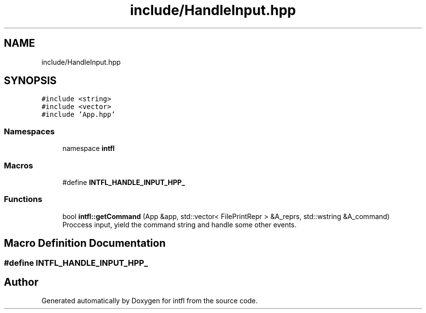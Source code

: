 .TH "include/HandleInput.hpp" 3 "Tue Aug 19 2025" "intfl" \" -*- nroff -*-
.ad l
.nh
.SH NAME
include/HandleInput.hpp
.SH SYNOPSIS
.br
.PP
\fC#include <string>\fP
.br
\fC#include <vector>\fP
.br
\fC#include 'App\&.hpp'\fP
.br

.SS "Namespaces"

.in +1c
.ti -1c
.RI "namespace \fBintfl\fP"
.br
.in -1c
.SS "Macros"

.in +1c
.ti -1c
.RI "#define \fBINTFL_HANDLE_INPUT_HPP_\fP"
.br
.in -1c
.SS "Functions"

.in +1c
.ti -1c
.RI "bool \fBintfl::getCommand\fP (App &app, std::vector< FilePrintRepr > &A_reprs, std::wstring &A_command)"
.br
.RI "Proccess input, yield the command string and handle some other events\&. "
.in -1c
.SH "Macro Definition Documentation"
.PP 
.SS "#define INTFL_HANDLE_INPUT_HPP_"

.SH "Author"
.PP 
Generated automatically by Doxygen for intfl from the source code\&.
